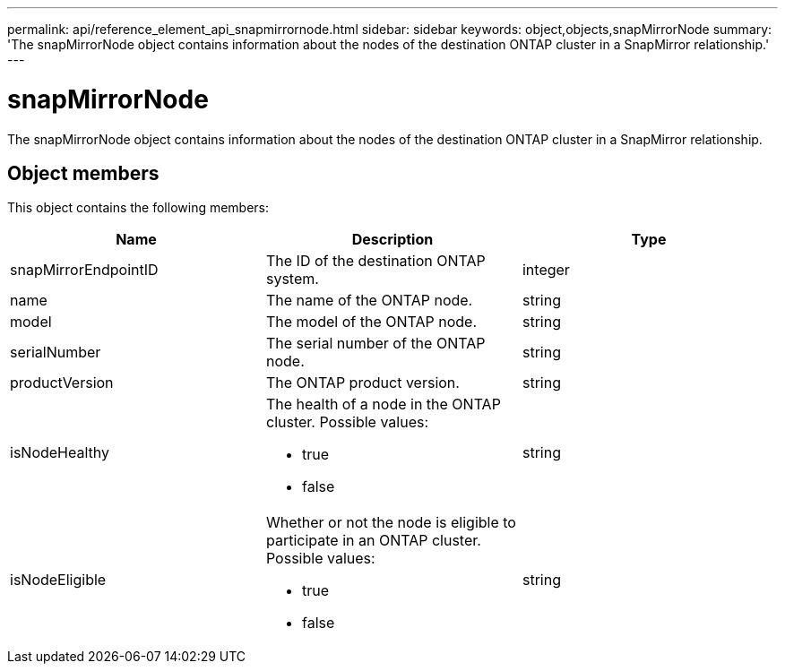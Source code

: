---
permalink: api/reference_element_api_snapmirrornode.html
sidebar: sidebar
keywords: object,objects,snapMirrorNode
summary: 'The snapMirrorNode object contains information about the nodes of the destination ONTAP cluster in a SnapMirror relationship.'
---

= snapMirrorNode
:icons: font
:imagesdir: ../media/

[.lead]
The snapMirrorNode object contains information about the nodes of the destination ONTAP cluster in a SnapMirror relationship.

== Object members

This object contains the following members:

[options="header"]
|===
|Name |Description |Type
a|
snapMirrorEndpointID
a|
The ID of the destination ONTAP system.
a|
integer
a|
name
a|
The name of the ONTAP node.
a|
string
a|
model
a|
The model of the ONTAP node.
a|
string
a|
serialNumber
a|
The serial number of the ONTAP node.
a|
string
a|
productVersion
a|
The ONTAP product version.
a|
string
a|
isNodeHealthy
a|
The health of a node in the ONTAP cluster. Possible values:

* true
* false

a|
string
a|
isNodeEligible
a|
Whether or not the node is eligible to participate in an ONTAP cluster. Possible values:

* true
* false

a|
string
|===
